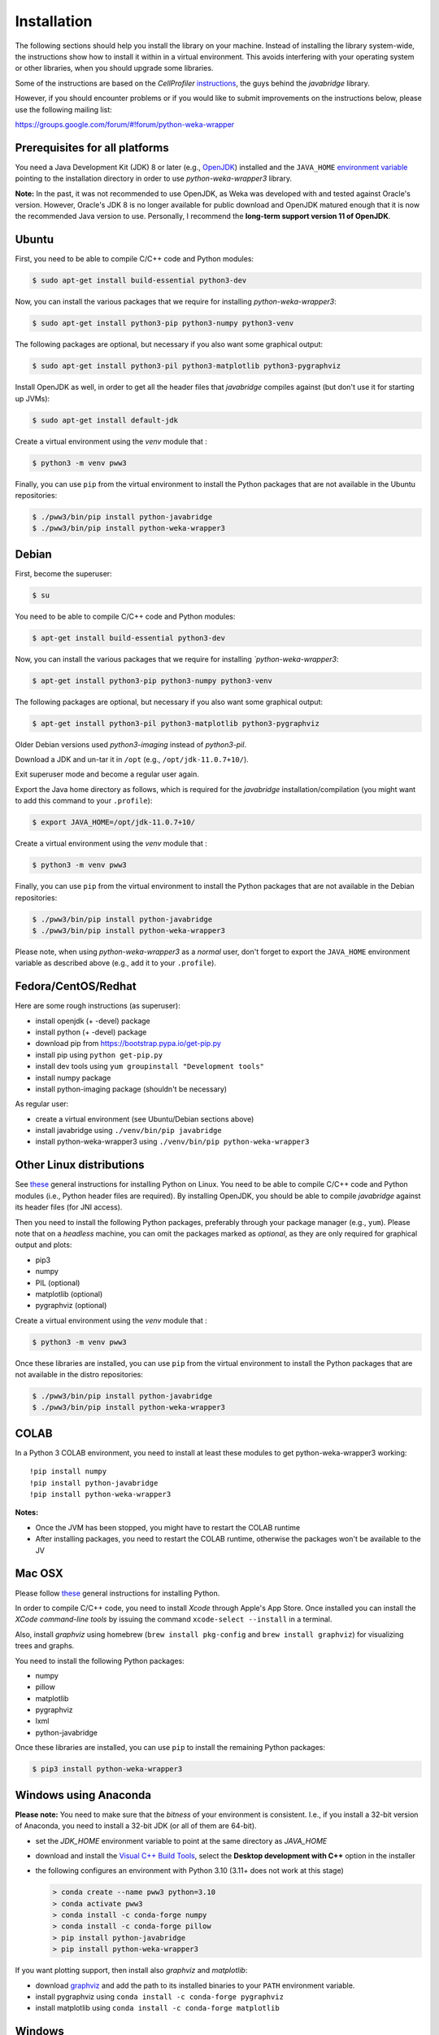 Installation
============

The following sections should help you install the library on your machine. Instead of installing the
library system-wide, the instructions show how to install it within in a virtual environment. This avoids
interfering with your operating system or other libraries, when you should upgrade some libraries.

Some of the instructions are based on the *CellProfiler*
`instructions <https://github.com/CellProfiler/python-javabridge/blob/master/docs/installation.rst>`__, the guys
behind the *javabridge* library.

However, if you should encounter problems or if you would like to submit improvements
on the instructions below, please use the following mailing list:

https://groups.google.com/forum/#!forum/python-weka-wrapper


Prerequisites for all platforms
-------------------------------

You need a Java Development Kit (JDK) 8 or later (e.g., `OpenJDK <https://adoptium.net//>`__) installed and
the ``JAVA_HOME`` `environment variable
<http://docs.oracle.com/cd/E19182-01/820-7851/inst_cli_jdk_javahome_t/index.html>`__
pointing to the installation directory in order to use *python-weka-wrapper3*
library.

**Note:** In the past, it was not recommended to use OpenJDK, as Weka was developed with and tested against Oracle's
version. However, Oracle's JDK 8 is no longer available for public download and OpenJDK matured enough that it is now the
recommended Java version to use. Personally, I recommend the **long-term support version 11 of OpenJDK**.


Ubuntu
------

First, you need to be able to compile C/C++ code and Python modules:

.. code-block:: bash

   $ sudo apt-get install build-essential python3-dev

Now, you can install the various packages that we require for installing
*python-weka-wrapper3*:

.. code-block:: bash

   $ sudo apt-get install python3-pip python3-numpy python3-venv

The following packages are optional, but necessary if you also want some
graphical output:

.. code-block:: bash

   $ sudo apt-get install python3-pil python3-matplotlib python3-pygraphviz

Install OpenJDK as well, in order to get all the header files that *javabridge*
compiles against (but don't use it for starting up JVMs):

.. code-block:: bash

   $ sudo apt-get install default-jdk

Create a virtual environment using the *venv* module that :

.. code-block:: bash

   $ python3 -m venv pww3


Finally, you can use ``pip`` from the virtual environment to install the Python packages that are not
available in the Ubuntu repositories:

.. code-block:: bash

   $ ./pww3/bin/pip install python-javabridge
   $ ./pww3/bin/pip install python-weka-wrapper3


Debian
------

First, become the superuser:

.. code-block:: bash

   $ su

You need to be able to compile C/C++ code and Python modules:

.. code-block:: bash

   $ apt-get install build-essential python3-dev

Now, you can install the various packages that we require for installing
*`python-weka-wrapper3*:

.. code-block:: bash

   $ apt-get install python3-pip python3-numpy python3-venv

The following packages are optional, but necessary if you also want some
graphical output:

.. code-block:: bash

   $ apt-get install python3-pil python3-matplotlib python3-pygraphviz

Older Debian versions used `python3-imaging` instead of `python3-pil`.

Download a JDK and un-tar it in ``/opt`` (e.g., ``/opt/jdk-11.0.7+10/``).

Exit superuser mode and become a regular user again.

Export the Java home directory as follows, which is required for the *javabridge*
installation/compilation (you might want to add this command to your ``.profile``):

.. code-block:: bash

   $ export JAVA_HOME=/opt/jdk-11.0.7+10/

Create a virtual environment using the *venv* module that :

.. code-block:: bash

   $ python3 -m venv pww3

Finally, you can use ``pip`` from the virtual environment to install the Python packages that are not
available in the Debian repositories:

.. code-block:: bash

   $ ./pww3/bin/pip install python-javabridge
   $ ./pww3/bin/pip install python-weka-wrapper3

Please note, when using *python-weka-wrapper3* as a *normal* user, don't forget
to export the ``JAVA_HOME`` environment variable as described above (e.g., add it
to your ``.profile``).


Fedora/CentOS/Redhat
--------------------

Here are some rough instructions (as superuser):

* install openjdk (+ -devel) package
* install python (+ -devel) package
* download pip from https://bootstrap.pypa.io/get-pip.py
* install pip using ``python get-pip.py``
* install dev tools using ``yum groupinstall "Development tools"``
* install numpy package
* install python-imaging package (shouldn't be necessary)

As regular user:

* create a virtual environment (see Ubuntu/Debian sections above)
* install javabridge using ``./venv/bin/pip javabridge``
* install python-weka-wrapper3 using ``./venv/bin/pip python-weka-wrapper3``


Other Linux distributions
-------------------------

See `these <http://docs.python-guide.org/en/latest/starting/install/linux/>`__
general instructions for installing Python on Linux. You need to be able to
compile C/C++ code and Python modules (i.e., Python header files are required).
By installing OpenJDK, you should be able to compile *javabridge* against its
header files (for JNI access).

Then you need to install the following Python packages, preferably through your
package manager (e.g., ``yum``).  Please note that on a *headless* machine, you
can omit the packages marked as *optional*, as they are only required for
graphical output and plots:

* pip3
* numpy
* PIL (optional)
* matplotlib (optional)
* pygraphviz (optional)

Create a virtual environment using the *venv* module that :

.. code-block:: bash

   $ python3 -m venv pww3

Once these libraries are installed, you can use ``pip`` from the virtual environment to install the Python
packages that are not available in the distro repositories:

.. code-block:: bash

   $ ./pww3/bin/pip install python-javabridge
   $ ./pww3/bin/pip install python-weka-wrapper3


COLAB
-----

In a Python 3 COLAB environment, you need to install at least these modules to get python-weka-wrapper3 working:

::

   !pip install numpy
   !pip install python-javabridge
   !pip install python-weka-wrapper3

**Notes:**

* Once the JVM has been stopped, you might have to restart the COLAB runtime
* After installing packages, you need to restart the COLAB runtime, otherwise the packages won't be available to the JV


Mac OSX
-------

Please follow `these <http://docs.python-guide.org/en/latest/starting/install/osx/>`__
general instructions for installing Python.

In order to compile C/C++ code, you need to install *Xcode* through Apple's App
Store. Once installed you can install the *XCode command-line tools* by issuing
the command ``xcode-select --install`` in a terminal.

Also, install *graphviz* using homebrew (``brew install pkg-config`` and 
``brew install graphviz``) for visualizing trees and graphs.

You need to install the following Python packages:

* numpy
* pillow
* matplotlib
* pygraphviz
* lxml
* python-javabridge

Once these libraries are installed, you can use ``pip`` to install the remaining
Python packages:

.. code-block:: bash

   $ pip3 install python-weka-wrapper3


Windows using Anaconda
----------------------

**Please note:** You need to make sure that the *bitness* of your environment
is consistent.  I.e., if you install a 32-bit version of Anaconda, you need to
install a 32-bit JDK (or all of them are 64-bit).

* set the `JDK_HOME` environment variable to point at the same directory as `JAVA_HOME`
* download and install the `Visual C++ Build Tools <https://visualstudio.microsoft.com/visual-cpp-build-tools/>`__,
  select the **Desktop development with C++** option in the installer
* the following configures an environment with Python 3.10 (3.11+ does not work at this stage)

  .. code-block:: doscon

     > conda create --name pww3 python=3.10
     > conda activate pww3
     > conda install -c conda-forge numpy
     > conda install -c conda-forge pillow
     > pip install python-javabridge
     > pip install python-weka-wrapper3

If you want plotting support, then install also *graphviz* and *matplotlib*:

* download `graphviz <https://graphviz.org/download/#windows>`__
  and add the path to its installed binaries to your ``PATH`` environment variable.
* install pygraphviz using ``conda install -c conda-forge pygraphviz``
* install matplotlib using ``conda install -c conda-forge matplotlib``


Windows
-------

**Please note:** You need to make sure that the *bitness* of your environment
is consistent.  I.e., if you install a 32-bit version of Python, you need to
install a 32-bit JDK and 32-bit numpy (or all of them are 64-bit).

Perform the following steps:

* set the `JDK_HOME` environment variable to point at the same directory as `JAVA_HOME`
* download and install the `Visual C++ Build Tools <https://visualstudio.microsoft.com/visual-cpp-build-tools/>`__,
  select the **Desktop development with C++** option in the installer
* install `Python <http://www.python.org/downloads>`__ (<=3.10), make sure you check *Add python.exe to path* during the installation
* add the Python scripts directory to your ``PATH`` environment variable, e.g., ``C:\\Python35\\Scripts``
* install ``pip`` with these steps:

 * download from `here <https://bootstrap.pypa.io/get-pip.py>`__
 * install using ``python get-pip.py``

* install numpy with `pip install numpy`
* install python-javabridge with `pip install python-javabridge`

If you want to use the plotting functionality, you need to install *graphviz* and *matplotlib* as well:

* download `graphviz <https://graphviz.org/download/#windows>`__
  and add the path to its installed binaries to your ``PATH`` environment variable.
* download `matplotlib <http://www.lfd.uci.edu/~gohlke/pythonlibs/#matplotlib>`__
  for Python 3.7/3.8/3.9/3.10 (*cp37/cp38/cp39/cp310*) and your bitness (32 or 64 bit)
* install the *.whl* file using pip: ``pip install matplotlib-X.Y.Z.whl``

.. code-block:: bash

   > pip install python-weka-wrapper3

For being able to compile libraries on Windows, you need the
`Microsoft Build Tools 2015 <https://www.microsoft.com/en-us/download/details.aspx?id=48159>`_
installed.


From source
-----------

You have two options for installing the library from source, either through a release
archive or using the *bleeding edge* source code that is available through the 
Github repository.


Release archive
+++++++++++++++

Go to the `releases <https://github.com/fracpete/python-weka-wrapper3/releases>`__ 
page on Github and download the *Source code* archive (zip or tar.gz) of the 
release that you want to install. After the download finishes, decompress the
archive. Open a terminal/command prompt and execute the following command
from within the directory with the `setup.py` file:

.. code-block:: bash

   $ ./venv/bin/python setup.py install

Check out the section on *virtualenv* as well, if you would rather install it
in a *disposable* location.


Github
++++++

You can install python-weka-wrapper3 directly from its Github repository with `pip`
as follows (e.g., to get the latest fixes/features):

.. code-block:: bash

   $ ./venv/bin/pip install git+https://github.com/fracpete/python-weka-wrapper3.git


Alternatively, you can clone the repository separately and install it from there.

First, clone the Github repository as follows:

.. code-block:: bash

   $ git clone https://github.com/fracpete/python-weka-wrapper3.git

Second, change into the newly created directory and install the library using the
following command (adjusting the path to your virtual environment):

.. code-block:: bash

   $ ./venv/bin/python setup.py install

